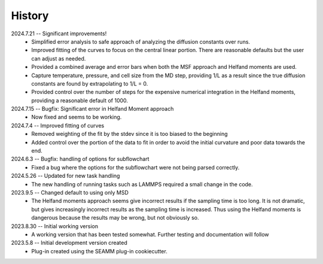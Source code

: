 =======
History
=======
2024.7.21 -- Significant improvements!
    * Simplified error analysis to safe approach of analyzing the diffusion constants
      over runs.
    * Improved fitting of the curves to focus on the central linear portion. There are
      reasonable defaults but the user can adjust as needed.
    * Provided a combined average and error bars when both the MSF approach and Helfand
      moments are used.
    * Capture temperature, pressure, and cell size from the MD step, providing 1/L as a
      result since the true diffusion constants are found by extrapolating to 1/L = 0.
    * Provided control over the number of steps for the expensive numerical integration
      in the Helfand moments, providing a reasonable default of 1000.
      
2024.7.15 -- Bugfix: Significant error in Helfand Moment approach
    * Now fixed and seems to be working.
      
2024.7.4 -- Improved fitting of curves
    * Removed weighting of the fit by the stdev since it is too biased to the beginning
    * Added control over the portion of the data to fit in order to avoid the initial
      curvature and poor data towards the end.
	
2024.6.3 -- Bugfix: handling of options for subflowchart
    * Fixed a bug where the options for the subflowchart were not being parsed
      correctly.

2024.5.26 -- Updated for new task handling
    * The new handling of running tasks such as LAMMPS required a small change in the
      code.
      
2023.9.5 -- Changed default to using only MSD
    * The Helfand moments approach seems give incorrect results if the sampling time is
      too long. It is not dramatic, but gives increasingly incorrect results as the
      sampling time is increased. Thus using the Helfand moments is dangerous because
      the results may be wrong, but not obviously so.

2023.8.30 -- Initial working version
    * A working version that has been tested somewhat. Further testing and documentation
      will follow

2023.5.8 -- Initial development version created
    * Plug-in created using the SEAMM plug-in cookiecutter.
